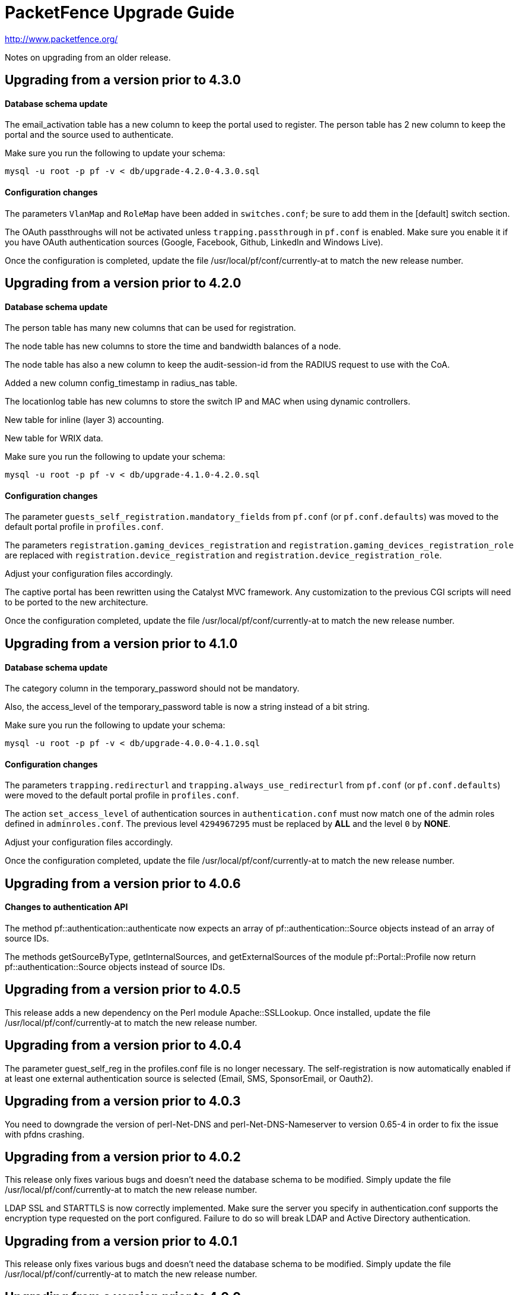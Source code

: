 PacketFence Upgrade Guide
=========================

http://www.packetfence.org/

Notes on upgrading from an older release.

Upgrading from a version prior to 4.3.0
---------------------------------------

Database schema update
^^^^^^^^^^^^^^^^^^^^^^

The email_activation table has a new column to keep the portal used to register.
The person table has 2 new column to keep the portal and the source used to authenticate.

Make sure you run the following to update your schema:

  mysql -u root -p pf -v < db/upgrade-4.2.0-4.3.0.sql

Configuration changes
^^^^^^^^^^^^^^^^^^^^^

The parameters `VlanMap` and `RoleMap` have been added in `switches.conf`; be sure to add them in the [default] switch section.

The OAuth passthroughs will not be activated unless `trapping.passthrough` in `pf.conf` is enabled. Make sure you enable it if you have OAuth authentication sources (Google, Facebook, Github, LinkedIn and Windows Live).

Once the configuration is completed, update the file /usr/local/pf/conf/currently-at to match the new release number.

Upgrading from a version prior to 4.2.0
---------------------------------------

Database schema update
^^^^^^^^^^^^^^^^^^^^^^

The person table has many new columns that can be used for registration.

The node table has new columns to store the time and bandwidth balances of a node.

The node table has also a new column to keep the audit-session-id from the RADIUS request to use with the CoA.

Added a new column config_timestamp in radius_nas table.

The locationlog table has new columns to store the switch IP and MAC when using dynamic controllers.

New table for inline (layer 3) accounting.

New table for WRIX data.

Make sure you run the following to update your schema:

  mysql -u root -p pf -v < db/upgrade-4.1.0-4.2.0.sql

Configuration changes
^^^^^^^^^^^^^^^^^^^^^

The parameter `guests_self_registration.mandatory_fields` from `pf.conf` (or `pf.conf.defaults`) was moved to the
default portal profile in `profiles.conf`.

The parameters `registration.gaming_devices_registration` and `registration.gaming_devices_registration_role` are replaced
with `registration.device_registration` and `registration.device_registration_role`.

Adjust your configuration files accordingly.

The captive portal has been rewritten using the Catalyst MVC framework. Any customization to the previous CGI scripts
will need to be ported to the new architecture.

Once the configuration completed, update the file /usr/local/pf/conf/currently-at to match the new release number.

Upgrading from a version prior to 4.1.0
---------------------------------------

Database schema update
^^^^^^^^^^^^^^^^^^^^^^

The category column in the temporary_password should not be mandatory.

Also, the access_level of the temporary_password table is now a string instead of a bit string.

Make sure you run the following to update your schema:

  mysql -u root -p pf -v < db/upgrade-4.0.0-4.1.0.sql

Configuration changes
^^^^^^^^^^^^^^^^^^^^^

The parameters `trapping.redirecturl` and `trapping.always_use_redirecturl` from `pf.conf` (or `pf.conf.defaults`)
were moved to the default portal profile in `profiles.conf`.

The action `set_access_level` of authentication sources in `authentication.conf` must now match one of the admin roles
defined in `adminroles.conf`. The previous level `4294967295` must be replaced by *ALL* and the level `0` by *NONE*.

Adjust your configuration files accordingly.

Once the configuration completed, update the file /usr/local/pf/conf/currently-at to match the new release number.

Upgrading from a version prior to 4.0.6
---------------------------------------

Changes to authentication API
^^^^^^^^^^^^^^^^^^^^^^^^^^^^^

The method pf::authentication::authenticate now expects an array of pf::authentication::Source objects
instead of an array of source IDs.

The methods getSourceByType, getInternalSources, and getExternalSources of the module pf::Portal::Profile
now return pf::authentication::Source objects instead of source IDs.

Upgrading from a version prior to 4.0.5
---------------------------------------

This release adds a new dependency on the Perl module Apache::SSLLookup. Once installed, 
update the file /usr/local/pf/conf/currently-at to match the new release number.

Upgrading from a version prior to 4.0.4
---------------------------------------

The parameter guest_self_reg in the profiles.conf file is no longer necessary.
The self-registration is now automatically enabled if at least one external 
authentication source is selected (Email, SMS, SponsorEmail, or Oauth2).

Upgrading from a version prior to 4.0.3
---------------------------------------

You need to downgrade the version of perl-Net-DNS and perl-Net-DNS-Nameserver to
version 0.65-4 in order to fix the issue with pfdns crashing.

Upgrading from a version prior to 4.0.2
---------------------------------------

This release only fixes various bugs and doesn't need the database schema to be
modified. Simply update the file /usr/local/pf/conf/currently-at to match the new
release number.

LDAP SSL and STARTTLS is now correctly implemented.
Make sure the server you specify in authentication.conf supports the encryption type 
requested on the port configured. Failure to do so will break LDAP and Active Directory 
authentication.

Upgrading from a version prior to 4.0.1
---------------------------------------

This release only fixes various bugs and doesn't need the database schema to be
modified. Simply update the file /usr/local/pf/conf/currently-at to match the new
release number.

Upgrading from a version prior to 4.0.0
---------------------------------------

Upgrading an old version of PacketFence to v4 will be quite
an endeavor. While it's entirely possible if done meticulously, we
suggest you start from scratch and move your customizations and
nodes information over to your new installation.

Database schema update
^^^^^^^^^^^^^^^^^^^^^^
The temporary password table has been extended to include roles information.
Moreover, an "admin" user is now automatically created. The default password
is also "admin". Finally, a new table has been added for saved searches in the
new Web administrative interface.

  mysql -u root -p pf -v < db/upgrade-3.6.1-4.0.0.sql

Other important changes
^^^^^^^^^^^^^^^^^^^^^^^

PacketFence v4 received a major overhaul, especially regarding the authentication
sources. Authentication modules found in `conf/authentication/` are no longer
being used and have been replaced by the `conf/authentication.conf` file. While
this file can be hand-edited, you should create your authentication sources
and perform roles-mapping using the Configuation > Users > Sources page from
PacketFence's Web administrative interface.

Also, in PacketFence v4, the VLANs can be assigned in `conf/switches.conf` by constructing
the parameter names from the VLAN names and the `Vlan` suffix. The VLAN names must match one
of the default names (registration, isolation, macDetection, inline, and voice) or one of the
defined roles. If you were using custom VLANs, you must create a new role per VLAN and assign
them accordingly.

Other key changes were done, such as:

* moved remediation templates in `html/captive-portal/templates/violations` and converted them to Template Toolkit
* dropped guests_admin_registration.category
* dropped guests_self_registration.access_duration
* dropped guests_self_registration.category
* dropped guests_self_registration.sponsor_authentication
* dropped guests_self_registration.sponsors_only_from_localdomain
* dropped ports.listeners
* dropped registration.auth and registration.default_auth
* dropped registration.maxnodes
* dropped registration.expire_* and registration.skip_*
* dropped trapping.blacklist
* dropped support for resetVlanAllPort in `bin/pfcmd_vlan`
* dropped `sbin/pfredirect` binary
* splitted the httpd services in three: httpd.admin, httpd.portal and httpd.webservices
* domain-name is no longer required in each section of networks.conf

For all parameters related to authentication (categories, access duration, sponsor authentication, etc.),
you should now set proper actions in the `conf/authentication.conf` file.

Finally, the `pf` must be sudoer access to the `/sbin/ip` (and others) binary. As root, please do:

  echo "pf ALL=NOPASSWD: /sbin/iptables, /usr/sbin/ipset, /sbin/ip, /sbin/vconfig, /sbin/route, /sbin/service, /usr/bin/tee, /usr/local/pf/sbin/pfdhcplistener, /bin/kill, /usr/sbin/dhcpd, /usr/sbin/radiusd" >> /etc/sudoers
